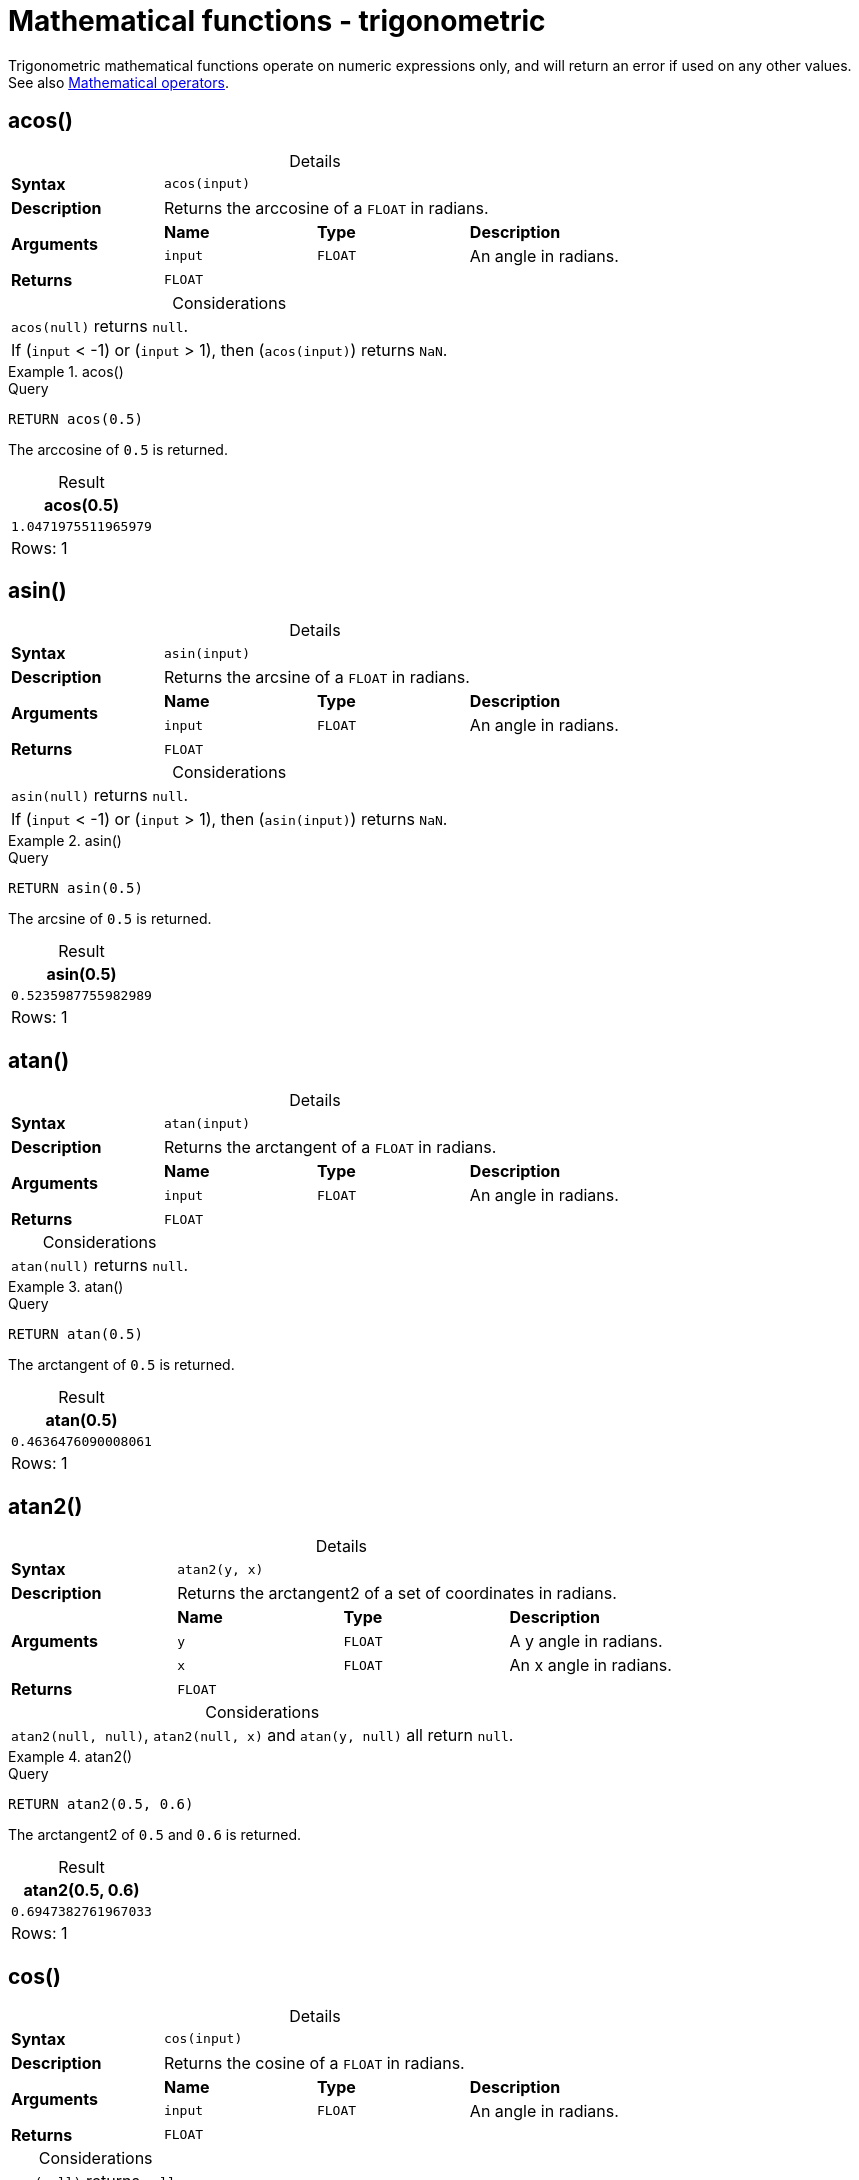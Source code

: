 :description: Trigonometric functions operate on numeric expressions only, and will return an error if used on any other values.
:table-caption!:

[[query-functions-trigonometric]]
= Mathematical functions - trigonometric

Trigonometric mathematical functions operate on numeric expressions only, and will return an error if used on any other values. See also xref::syntax/operators.adoc#query-operators-mathematical[Mathematical operators].

[[functions-acos]]
== acos()

.Details
|===
| *Syntax* 3+| `acos(input)`
| *Description* 3+| Returns the arccosine of a `FLOAT` in radians.
.2+| *Arguments* | *Name* | *Type* | *Description*
| `input` | `FLOAT` | An angle in radians.
| *Returns* 3+| `FLOAT`
|===

.Considerations
|===

| `acos(null)` returns `null`.
| If (`input` < -1) or (`input` > 1), then (`acos(input)`) returns `NaN`.

|===


.+acos()+
======

.Query
// tag::functions_mathematical_trigonometric_acos[]
[source, cypher, indent=0]
----
RETURN acos(0.5)
----
// end::functions_mathematical_trigonometric_acos[]

The arccosine of `0.5` is returned.

.Result
[role="queryresult",options="header,footer",cols="1*<m"]
|===
| acos(0.5)
| 1.0471975511965979
1+d|Rows: 1
|===

======


[[functions-asin]]
== asin()

.Details
|===
| *Syntax* 3+| `asin(input)`
| *Description* 3+| Returns the arcsine of a `FLOAT` in radians.
.2+| *Arguments* | *Name* | *Type* | *Description*
| `input` | `FLOAT` | An angle in radians.
| *Returns* 3+| `FLOAT`
|===

.Considerations
|===

| `asin(null)` returns `null`.
| If (`input` < -1) or (`input` > 1), then (`asin(input)`) returns `NaN`.

|===


.+asin()+
======

.Query
// tag::functions_mathematical_trigonometric_asin[]
[source, cypher, indent=0]
----
RETURN asin(0.5)
----
// end::functions_mathematical_trigonometric_asin[]

The arcsine of `0.5` is returned.

.Result
[role="queryresult",options="header,footer",cols="1*<m"]
|===
| asin(0.5)
| 0.5235987755982989
1+d|Rows: 1
|===

======


[[functions-atan]]
== atan()

.Details
|===
| *Syntax* 3+| `atan(input)`
| *Description* 3+| Returns the arctangent of a `FLOAT` in radians.
.2+| *Arguments* | *Name* | *Type* | *Description*
| `input` | `FLOAT` | An angle in radians.
| *Returns* 3+| `FLOAT`
|===

.Considerations
|===

| `atan(null)` returns `null`.

|===


.+atan()+
======

.Query
// tag::functions_mathematical_trigonometric_atan[]
[source, cypher, indent=0]
----
RETURN atan(0.5)
----
// end::functions_mathematical_trigonometric_atan[]

The arctangent of `0.5` is returned.

.Result
[role="queryresult",options="header,footer",cols="1*<m"]
|===

| atan(0.5)
| 0.4636476090008061
1+d|Rows: 1

|===

======


[[functions-atan2]]
== atan2()

.Details
|===
| *Syntax* 3+| `atan2(y, x)`
| *Description* 3+| Returns the arctangent2 of a set of coordinates in radians.
.3+| *Arguments* | *Name* | *Type* | *Description*
| `y` | `FLOAT` | A y angle in radians.
| `x` | `FLOAT` | An x angle in radians.
| *Returns* 3+| `FLOAT`
|===

.Considerations
|===

| `atan2(null, null)`, `atan2(null, x)` and `atan(y, null)` all return `null`.

|===


.+atan2()+
======

.Query
// tag::functions_mathematical_trigonometric_atan2[]
[source, cypher, indent=0]
----
RETURN atan2(0.5, 0.6)
----
// end::functions_mathematical_trigonometric_atan2[]

The arctangent2 of `0.5` and `0.6` is returned.

.Result
[role="queryresult",options="header,footer",cols="1*<m"]
|===

| atan2(0.5, 0.6)
| 0.6947382761967033
1+d|Rows: 1

|===

======


[[functions-cos]]
== cos()

.Details
|===
| *Syntax* 3+| `cos(input)`
| *Description* 3+| Returns the cosine of a `FLOAT` in radians.
.2+| *Arguments* | *Name* | *Type* | *Description*
| `input` | `FLOAT` | An angle in radians.
| *Returns* 3+| `FLOAT`
|===

.Considerations
|===

| `cos(null)` returns `null`.

|===


.+cos()+
======

.Query
// tag::functions_mathematical_trigonometric_cos[]
[source, cypher, indent=0]
----
RETURN cos(0.5)
----
// end::functions_mathematical_trigonometric_cos[]

The cosine of `0.5` is returned.

.Result
[role="queryresult",options="header,footer",cols="1*<m"]
|===

| cos(0.5)
| 0.8775825618903728
1+d|Rows: 1

|===

======

[role=label--new-2025.03]
[[functions-cosh]]
== cosh()

.Details
|===
| *Syntax* 3+| `cosh(input)`
| *Description* 3+| Returns the hyperbolic cosine of a `FLOAT`.
.2+| *Arguments* | *Name* | *Type* | *Description*
| `input` | `FLOAT` | A value.
| *Returns* 3+| `FLOAT`
|===

.Considerations
|===

| `cosh(null)` returns `null`.

|===


.+cosh()+
======

.Query
// tag::functions_mathematical_trigonometric_cos[]
[source, cypher, indent=0]
----
RETURN cosh(0.7)
----
// end::functions_mathematical_trigonometric_cos[]

The hyperbolic cosine of `0.7` is returned.

.Result
[role="queryresult",options="header,footer",cols="1*<m"]
|===

| cosh(0.7)
| 1.255169005630943
1+d|Rows: 1

|===

======


[[functions-cot]]
== cot()

.Details
|===
| *Syntax* 3+| `cot(input)`
| *Description* 3+| Returns the cotangent of a `FLOAT`.
.2+| *Arguments* | *Name* | *Type* | *Description*
| `input` | `FLOAT` | An angle in radians.
| *Returns* 3+| `FLOAT`
|===

.Considerations
|===

| `cot(null)` returns `null`.
| `cot(0)` returns `Infinity`.

|===

.+cot()+
======

.Query
// tag::functions_mathematical_trigonometric_cot[]
[source, cypher, indent=0]
----
RETURN cot(0.5)
----
// end::functions_mathematical_trigonometric_cot[]

The cotangent of `0.5` is returned.

.Result
[role="queryresult",options="header,footer",cols="1*<m"]
|===

| cot(0.5)
| 1.830487721712452
1+d|Rows: 1

|===

======


[role=label--new-2025.03]
[[functions-coth]]
== coth()

.Details
|===
| *Syntax* 3+| `coth(input)`
| *Description* 3+| Returns the hyperbolic cotangent of a `FLOAT`.
.2+| *Arguments* | *Name* | *Type* | *Description*
| `input` | `FLOAT` | A value.
| *Returns* 3+| `FLOAT`
|===

.Considerations
|===

| `coth(null)` returns `null`.
| `coth(0)` returns `NaN`.

|===

.+coth()+
======

.Query
// tag::functions_mathematical_trigonometric_cot[]
[source, cypher, indent=0]
----
RETURN coth(0.7)
----
// end::functions_mathematical_trigonometric_cot[]

The hyperbolic cotangent of `0.7` is returned.

.Result
[role="queryresult",options="header,footer",cols="1*<m"]
|===

| coth(0.7)
| 1.654621635803
1+d|Rows: 1

|===

======


[[functions-degrees]]
== degrees()

.Details
|===
| *Syntax* 3+| `degrees(input)`
| *Description* 3+| Converts radians to degrees.
.2+| *Arguments* | *Name* | *Type* | *Description*
| `input` | `FLOAT` | An angle in radians.
| *Returns* 3+| `FLOAT`
|===

.Considerations
|===

| `degrees(null)` returns `null`.

|===


.+degrees+
======

.Query
// tag::functions_mathematical_trigonometric_degrees[]
[source, cypher, indent=0]
----
RETURN degrees(3.14159)
----
// end::functions_mathematical_trigonometric_degrees[]

The number of degrees in something close to _pi_ is returned.

.Result
[role="queryresult",options="header,footer",cols="1*<m"]
|===

| degrees(3.14159)
| 179.9998479605043
1+d|Rows: 1

|===

======


[[functions-haversin]]
== haversin()

.Details
|===
| *Syntax* 3+| `haversin(input)`
| *Description* 3+| Returns half the versine of a number.
.2+| *Arguments* | *Name* | *Type* | *Description*
| `input` | `FLOAT` | An angle in radians.
| *Returns* 3+| `FLOAT`
|===

.Considerations
|===

| `haversin(null)` returns `null`.

|===


.+haversin()+
======

.Query
// tag::functions_mathematical_trigonometric_haversin[]
[source, cypher, indent=0]
----
RETURN haversin(0.5)
----
// end::functions_mathematical_trigonometric_haversin[]

The haversine of `0.5` is returned.

.Result
[role="queryresult",options="header,footer",cols="1*<m"]
|===

| haversin(0.5)
| 0.06120871905481362
1+d|Rows: 1

|===

======


[[functions-spherical-distance-using-haversin]]
== Spherical distance using the `haversin()` function

The `haversin()` function may be used to compute the distance on the surface of a sphere between two points (each given by their latitude and longitude).

.+haversin()+
======

In this example the spherical distance (in km) between Berlin in Germany (at lat 52.5, lon 13.4) and San Mateo in California (at lat 37.5, lon -122.3) is calculated using an average earth radius of 6371 km.

.Query
[source, cypher, indent=0]
----
CREATE (ber:City {lat: 52.5, lon: 13.4}), (sm:City {lat: 37.5, lon: -122.3})
RETURN 2 * 6371 * asin(sqrt(haversin(radians( sm.lat - ber.lat ))
  + cos(radians( sm.lat )) * cos(radians( ber.lat )) *
  haversin(radians( sm.lon - ber.lon )))) AS dist
----

The estimated distance between *'Berlin'* and *'San Mateo'* is returned.

.Result
[role="queryresult",options="header,footer",cols="1*<m"]
|===

| dist
| 9129.969740051658
1+d|Rows: 1

|===

======


[[functions-pi]]
== pi()

.Details
|===
| *Syntax* 3+| `pi()`
| *Description* 3+| Returns the mathematical constant pi.
| *Returns* 3+| `FLOAT`
|===

.+pi()+
======

.Query
// tag::functions_mathematical_trigonometric_pi[]
[source, cypher, indent=0]
----
RETURN pi()
----
// end::functions_mathematical_trigonometric_pi[]

The constant _pi_ is returned.

.Result
[role="queryresult",options="header,footer",cols="1*<m"]
|===

| pi()
| 3.141592653589793
1+d|Rows: 1

|===

======


[[functions-radians]]
== radians()

.Details
|===
| *Syntax* 3+| `radians(input)`
| *Description* 3+| Converts degrees to radians.
.2+| *Arguments* | *Name* | *Type* | *Description*
| `input` | `FLOAT` | An angle in degrees.
| *Returns* 3+| `FLOAT`
|===

.Considerations
|===

| `radians(null)` returns `null`.

|===


.+radians()+
======

.Query
// tag::functions_mathematical_trigonometric_radians[]
[source, cypher, indent=0]
----
RETURN radians(180)
----
// end::functions_mathematical_trigonometric_radians[]

The number of radians in `180` degrees is returned (pi).

.Result
[role="queryresult",options="header,footer",cols="1*<m"]
|===

| radians(180)
| 3.141592653589793
1+d|Rows: 1

|===

======


[[functions-sin]]
== sin()

.Details
|===
| *Syntax* 3+| `sin(input)`
| *Description* 3+| Returns the sine of a `FLOAT`.
.2+| *Arguments* | *Name* | *Type* | *Description*
| `input` | `FLOAT` | An angle in radians.
| *Returns* 3+| `FLOAT`
|===

.Considerations
|===

| `sin(null)` returns `null`.

|===


.+sin()+
======

.Query
// tag::functions_mathematical_trigonometric_sin[]
[source, cypher, indent=0]
----
RETURN sin(0.5)
----
// end::functions_mathematical_trigonometric_sin[]

The sine of `0.5` is returned.

.Result
[role="queryresult",options="header,footer",cols="1*<m"]
|===

| sin(0.5)
| 0.479425538604203
1+d|Rows: 1

|===

======


[role=label--new-2025.03]
[[functions-sinh]]
== sinh()

.Details
|===
| *Syntax* 3+| `sinh(input)`
| *Description* 3+| Returns the hyperbolic sine of a `FLOAT`.
.2+| *Arguments* | *Name* | *Type* | *Description*
| `input` | `FLOAT` | A value.
| *Returns* 3+| `FLOAT`
|===

.Considerations
|===

| `sinh(null)` returns `null`.

|===


.+sinh()+
======

.Query
// tag::functions_mathematical_trigonometric_sin[]
[source, cypher, indent=0]
----
RETURN sinh(0.7)
----
// end::functions_mathematical_trigonometric_sin[]

The hyperbolic sine of `0.7` is returned.

.Result
[role="queryresult",options="header,footer",cols="1*<m"]
|===

| sinh(0.7)
| 0.75858370184
1+d|Rows: 1

|===

======


[[functions-tan]]
== tan()

.Details
|===
| *Syntax* 3+| `tan(input)`
| *Description* 3+| Returns the tangent of a `FLOAT`.
.2+| *Arguments* | *Name* | *Type* | *Description*
| `input` | `FLOAT` | An angle in radians.
| *Returns* 3+| `FLOAT`
|===

.Considerations
|===

| `tan(null)` returns `null`.

|===


.+tan()+
======

.Query
// tag::functions_mathematical_trigonometric_tan[]
[source, cypher, indent=0]
----
RETURN tan(0.5)
----
// end::functions_mathematical_trigonometric_tan[]

The tangent of `0.5` is returned.

.Result
[role="queryresult",options="header,footer",cols="1*<m"]
|===

| tan(0.5)
| 0.5463024898437905
1+d|Rows: 1

|===

======



[role=label--new-2025.03]
[[functions-tanh]]
== tanh()

.Details
|===
| *Syntax* 3+| `tanh(input)`
| *Description* 3+| Returns the hyperbolic tangent of a `FLOAT`.
.2+| *Arguments* | *Name* | *Type* | *Description*
| `input` | `FLOAT` | A value.
| *Returns* 3+| `FLOAT`
|===

.Considerations
|===

| `tanh(null)` returns `null`.

|===


.+tanh()+
======

.Query
// tag::functions_mathematical_trigonometric_tan[]
[source, cypher, indent=0]
----
RETURN tanh(0.7)
----
// end::functions_mathematical_trigonometric_tan[]

The hyperbolic tangent of `0.7` is returned.

.Result
[role="queryresult",options="header,footer",cols="1*<m"]
|===

| tanh(0.7)
| 0.604367777117
1+d|Rows: 1

|===

======

